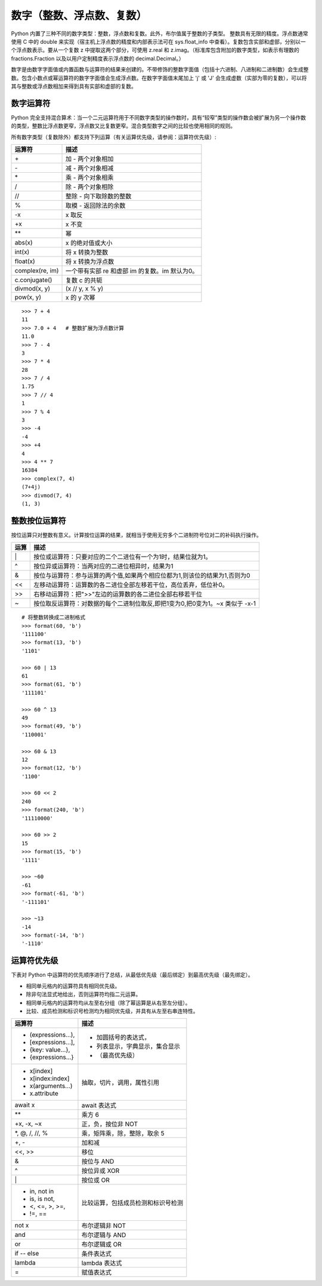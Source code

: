 数字（整数、浮点数、复数）
####################################

Python 内置了三种不同的数字类型：整数，浮点数和复数。此外，布尔值属于整数的子类型。
整数具有无限的精度。浮点数通常使用 C 中的 double 来实现（宿主机上浮点数的精度和内部表示法可在 sys.float_info 中查看）。复数包含实部和虚部，分别以一个浮点数表示。要从一个复数 z 中提取这两个部分，可使用 z.real 和 z.imag。（标准库包含附加的数字类型，如表示有理数的 fractions.Fraction 以及以用户定制精度表示浮点数的 decimal.Decimal。）

数字是由数字字面值或内置函数与运算符的结果来创建的。不带修饰的整数字面值（包括十六进制、八进制和二进制数）会生成整数。包含小数点或幂运算符的数字字面值会生成浮点数。在数字字面值末尾加上 'j' 或 'J' 会生成虚数（实部为零的复数），可以将其与整数或浮点数相加来得到具有实部和虚部的复数。

数字运算符
************************************

Python 完全支持混合算术：当一个二元运算符用于不同数字类型的操作数时，具有“较窄”类型的操作数会被扩展为另一个操作数的类型，整数比浮点数更窄，浮点数又比复数更窄。混合类型数字之间的比较也使用相同的规则。

所有数字类型（复数除外）都支持下列运算（有关运算优先级，请参阅：运算符优先级）:

====================   ====================
运算符                   描述
====================   ====================
\+                      加 - 两个对象相加
\-                      减 - 两个对象相减
\*                      乘 - 两个对象相乘
/                       除 - 两个对象相除
//                      整除 - 向下取除数的整数
%                       取模 - 返回除法的余数
-x                      x 取反
+x                      x 不变
\*\*                    幂
abs(x)                  x 的绝对值或大小
int(x)                  将 x 转换为整数
float(x)                将 x 转换为浮点数
complex(re, im)         一个带有实部 re 和虚部 im 的复数。im 默认为0。
c.conjugate()           复数 c 的共轭
divmod(x, y)            (x // y, x % y)
pow(x, y)               x 的 y 次幂
====================   ====================

::

    >>> 7 + 4
    11
    >>> 7.0 + 4   # 整数扩展为浮点数计算
    11.0
    >>> 7 - 4
    3
    >>> 7 * 4
    28
    >>> 7 / 4
    1.75
    >>> 7 // 4
    1
    >>> 7 % 4
    3
    >>> -4
    -4
    >>> +4
    4
    >>> 4 ** 7
    16384
    >>> complex(7, 4)
    (7+4j)
    >>> divmod(7, 4)
    (1, 3)



整数按位运算符
************************************

按位运算只对整数有意义。计算按位运算的结果，就相当于使用无穷多个二进制符号位对二的补码执行操作。

====================   ====================
运算                     描述
====================   ====================
\|                      按位或运算符：只要对应的二个二进位有一个为1时，结果位就为1。
^                       按位异或运算符：当两对应的二进位相异时，结果为1
&                       按位与运算符：参与运算的两个值,如果两个相应位都为1,则该位的结果为1,否则为0
<<                      左移动运算符：运算数的各二进位全部左移若干位，高位丢弃，低位补0。
>>                      右移动运算符：把">>"左边的运算数的各二进位全部右移若干位
~                       按位取反运算符：对数据的每个二进制位取反,即把1变为0,把0变为1。~x 类似于 -x-1
====================   ====================

::

    # 将整数转换成二进制格式
    >>> format(60, 'b')
    '111100'
    >>> format(13, 'b')
    '1101'

    >>> 60 | 13
    61
    >>> format(61, 'b')
    '111101'

    >>> 60 ^ 13
    49
    >>> format(49, 'b')
    '110001'

    >>> 60 & 13
    12
    >>> format(12, 'b')
    '1100'

    >>> 60 << 2
    240
    >>> format(240, 'b')
    '11110000'

    >>> 60 >> 2
    15
    >>> format(15, 'b')
    '1111'

    >>> ~60
    -61
    >>> format(-61, 'b')
    '-111101'

    >>> ~13
    -14
    >>> format(-14, 'b')
    '-1110'


运算符优先级
************************************

下表对 Python 中运算符的优先顺序进行了总结，从最低优先级（最后绑定）到最高优先级（最先绑定）。

- 相同单元格内的运算符具有相同优先级。
- 除非句法显式地给出，否则运算符均指二元运算。
- 相同单元格内的运算符均从左至右分组（除了幂运算是从右至左分组）。
- 比较、成员检测和标识号检测均为相同优先级，并具有从左至右串连特性。

+------------------------------+----------------------------------------+
|运算符                        |描述                                    |
+==============================+========================================+
|- (expressions...),           |- 加圆括号的表达式，                    |
|- [expressions...],           |- 列表显示，字典显示，集合显示          |
|- {key: value...},            |                                        |
|- {expressions...}            |- （最高优先级）                        |
+------------------------------+----------------------------------------+
|- x[index]                    |                                        |
|- x[index:index]              |抽取，切片，调用，属性引用              |
|- x(arguments...)             |                                        |
|- x.attribute                 |                                        |
+------------------------------+----------------------------------------+
|await x                       |await 表达式                            |
+------------------------------+----------------------------------------+
|\*\*                          |乘方 6                                  |
+------------------------------+----------------------------------------+
|+x, -x, ~x                    |正，负，按位非 NOT                      |
+------------------------------+----------------------------------------+
|\*, @, /, //, %               |乘，矩阵乘，除，整除，取余 5            |
+------------------------------+----------------------------------------+
|+, -                          |加和减                                  |
+------------------------------+----------------------------------------+
|<<, >>                        |移位                                    |
+------------------------------+----------------------------------------+
|&                             |按位与 AND                              |
+------------------------------+----------------------------------------+
|^                             |按位异或 XOR                            |
+------------------------------+----------------------------------------+
|\|                            |按位或 OR                               |
+------------------------------+----------------------------------------+
|- in, not in                  |                                        |
|- is, is not,                 |比较运算，包括成员检测和标识号检测      |
|- <, <=, >, >=,               |                                        |
|- !=, ==                      |                                        |
+------------------------------+----------------------------------------+
|not x                         |布尔逻辑非 NOT                          |
+------------------------------+----------------------------------------+
|and                           |布尔逻辑与 AND                          |
+------------------------------+----------------------------------------+
|or                            |布尔逻辑或 OR                           |
+------------------------------+----------------------------------------+
|if -- else                    |条件表达式                              |
+------------------------------+----------------------------------------+
|lambda                        |lambda 表达式                           |
+------------------------------+----------------------------------------+
|=                             |赋值表达式                              |
+------------------------------+----------------------------------------+
